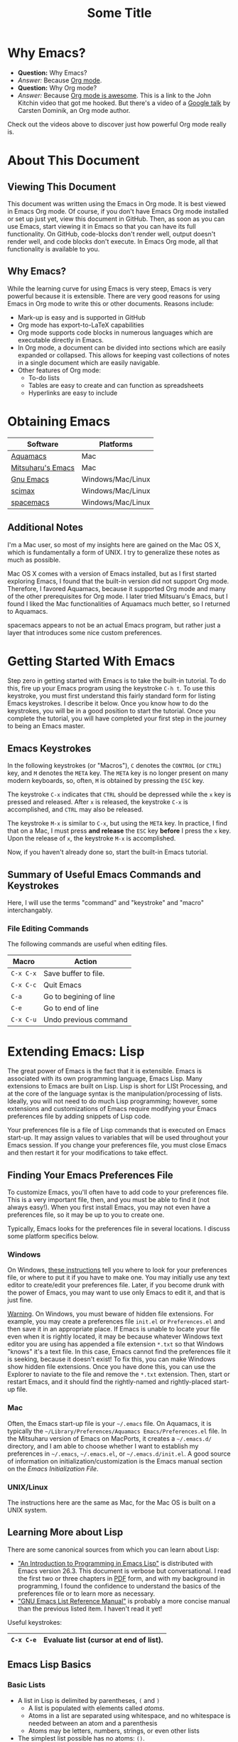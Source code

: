 #+LATEX_HEADER: \usepackage[margin=1in]{geometry}
#+LATEX_HEADER: \usepackage{cite}
#+LATEX_HEADER: \usepackage{braket,cancel}
#+LATEX_HEADER: \usepackage[version=4]{mhchem}
#+LATEX_HEADER: \usepackage{color}

* Why Emacs?

- *Question:* Why Emacs?
- /Answer:/ Because _Org mode_.
- *Question:* Why Org mode?
- /Answer:/ Because [[https://youtu.be/fgizHHd7nOo][Org mode is awesome]]. This is a link to the John
  Kitchin video that got me hooked. But there's a video of a
  [[https://youtu.be/oJTwQvgfgMM][Google talk]] by Carsten Dominik, an Org mode author. 

Check out the videos above to discover just how powerful Org mode really is.

* About This Document

** Viewing This Document
This document was written using the Emacs in Org mode. It is best
viewed in Emacs Org mode. Of course, if you don't have Emacs Org mode
installed or set up just yet, view this document in GitHub. Then, as
soon as you can use Emacs, start viewing it in Emacs so that you can
have its full functionality. On GitHub, code-blocks don't render well,
output doesn't render well, and code blocks don't execute. In Emacs
Org mode, all that functionality is available to you.

** Why Emacs?
While the learning curve for using Emacs is very steep, Emacs is very powerful
because it is extensible. There are very good reasons for using Emacs
in Org mode to write this or other documents. Reasons include:
- Mark-up is easy and is supported in GitHub
- Org mode has export-to-LaTeX capabilities
- Org mode supports code blocks in numerous languages which are
  executable directly in Emacs.
- In Org mode, a document can be divided into sections which are
  easily expanded or collapsed. This allows for keeping vast
  collections of notes in a single document which are easily
  navigable.
- Other features of Org mode:
  - To-do lists
  - Tables are easy to create and can function as spreadsheets
  - Hyperlinks are easy to include


* Obtaining Emacs

| Software          | Platforms         |
|-------------------+-------------------|
| [[http://aquamacs.org][Aquamacs]]          | Mac               |
|-------------------+-------------------|
| [[https://bitbucket.org/mituharu/emacs-mac/src/master/][Mitsuharu's Emacs]] | Mac               |
|-------------------+-------------------|
| [[https://www.gnu.org/savannah-checkouts/gnu/emacs/emacs.html][Gnu Emacs]]         | Windows/Mac/Linux |
|-------------------+-------------------|
| [[https://github.com/jkitchin/scimax][scimax]]            | Windows/Mac/Linux |
|-------------------+-------------------|
| [[https://www.spacemacs.org/][spacemacs]]         | Windows/Mac/Linux |

** Additional Notes

I'm a Mac user, so most of my insights here are gained on the Mac OS
X, which is fundamentally a form of UNIX. I try to generalize these
notes as much as possible.

Mac OS X comes with a version of Emacs installed, but as I first
started exploring Emacs, I found that the built-in version did not
support Org mode. Therefore, I favored Aquamacs, because it supported
Org mode and many of the other prerequisites for Org mode. I later
tried Mitsuaru's Emacs, but I found I liked the Mac functionalities of
Aquamacs much better, so I returned to Aquamacs.

spacemacs appears to not be an actual Emacs program, but rather just a
layer that introduces some nice custom preferences.


* Getting Started With Emacs

Step zero in getting started with Emacs is to take the built-in
tutorial. To do this, fire up your Emacs program using the keystroke
=C-h t=. To use this keystroke, you must first understand this fairly
standard form for listing Emacs keystrokes. I describe it below. Once
you know how to do the keystrokes, you will be in a good position to
start the tutorial. Once you complete the tutorial, you will have
completed your first step in the journey to being an Emacs master.

** Emacs Keystrokes
In the following keystrokes (or "Macros"), =C= denotes the =CONTROL=
(or =CTRL=) key, and =M= denotes the =META= key. The =META= key is no
longer present on many modern keyboards, so, often, =M= is obtained by
pressing the =ESC= key.

The keystroke =C-x= indicates that =CTRL= should be depressed while
the =x= key is pressed and released. After =x= is released, the
keystroke =C-x= is accomplished, and =CTRL= may also be released.

The keystroke =M-x= is similar to =C-x=, but using the =META= key. In
practice, I find that on a Mac, I must press *and release* the =ESC=
key *before* I press the =x= key. Upon the release of =x=, the
keystroke =M-x= is accomplished.

Now, if you haven't already done so, start the built-in Emacs
tutorial.

** Summary of Useful Emacs Commands and Keystrokes
Here, I will use the terms "command" and "keystroke" and "macro"
interchangably.

*** File Editing Commands
The following commands are useful when editing files.
|-----------+------------------------|
| Macro     | Action                 |
|-----------+------------------------|
| =C-x C-x= | Save buffer to file.   |
|-----------+------------------------|
| =C-x C-c= | Quit Emacs             |
|-----------+------------------------|
| =C-a=     | Go to begining of line |
|-----------+------------------------|
| =C-e=     | Go to end of line      |
|-----------+------------------------|
| =C-x C-u= | Undo previous command  |

* Extending Emacs: Lisp
The great power of Emacs is the fact that it is extensible. Emacs is
associated with its own programming language, Emacs Lisp.
Many extensions to Emacs are built on Lisp. Lisp is
short for LISt Processing, and at the core of the language syntax is
the manipulation/processing of lists. Ideally, you will not need to do
much Lisp programming; however, some extensions and customizations of
Emacs require modifying your Emacs preferences file by adding snippets
of Lisp code.

Your preferences file is a file of Lisp commands that is executed on
Emacs start-up. It may assign values to variables that will be used
throughout your Emacs session. If you change your preferences file,
you must close Emacs and then restart it for your modifications to
take effect.

** Finding Your Emacs Preferences File
   To customize Emacs, you'll often have to add code to your preferences
   file. This is a very important file, then, and you must be able to
   find it (not always easy!). When you first install Emacs, you may not
   even have a preferences file, so it may be up to you to create one.

   Typically, Emacs looks for the preferences file in several
   locations. I discuss some platform specifics below.

*** Windows
On Windows, [[https://www.gnu.org/software/emacs/manual/html_node/efaq-w32/Location-of-init-file.html][these instructions]] tell you where to look for your
preferences file, or where to put it if you have to make one. You may
initially use any text editor to create/edit your preferences
file. Later, if you become drunk with the power of Emacs, you may want
to use only Emacs to edit it, and that is just fine.

_Warning_. On Windows, you must beware of hidden file extensions. For
example, you may create a preferences file =init.el= or
=Preferences.el= and then save it in an appropriate place. If Emacs is
unable to locate your file even when it is rightly located, it may be
because whatever Windows text editor you are using has appended a file
extension =*.txt= so that Windows "knows" it's a text file. In this
case, Emacs cannot find the preferences file it is seeking, because it
doesn't exist! To fix this, you can make Windows show hidden file
extensions. Once you have done this, you can use the Explorer to
naviate to the file and remove the =*.txt= extension. Then, start or
restart Emacs, and it should find the rightly-named and rightly-placed
start-up file.

*** Mac
Often, the Emacs start-up file is your =~/.emacs= file. On Aquamacs,
it is typically the
=~/Library/Preferences/Aquamacs Emacs/Preferences.el= file. In the
Mitsuharu version of Emacs on MacPorts, it creates a =~/.emacs.d/=
directory, and I am able to choose whether I want to establish my
preferences in =~/.emacs=, =~/.emacs.el=, or =~/.emacs.d/init.el=. A
good  source of information on initialization/customization is the
Emacs manual section on the /Emacs Initialization File/.

*** UNIX/Linux
The instructions here are the same as Mac, for the Mac OS is built on
a UNIX system.

** Learning More about Lisp
There are some canonical sources from which you can learn about Lisp:
- [[https://www.gnu.org/software/emacs/manual/html_node/eintr/]["An Introduction to Programming in Emacs Lisp"]] is distributed with
  Emacs version 26.3. This document is verbose but conversational. I
  read the first two or three chapters in [[https://www.gnu.org/software/emacs/manual/pdf/eintr.pdf][PDF]] form, and with my background in
  programming, I found the confidence to understand the basics of the
  preferences file or to learn more as necessary.
- [[https://www.gnu.org/software/emacs/manual/pdf/elisp.pdf]["GNU Emacs List Reference Manual"]] is probably a more concise manual
  than the previous listed item. I haven't read it yet!

Useful keystrokes:
|-----------+----------------------------------------|
| =C-x C-e= | Evaluate list (cursor at end of list). |
|-----------+----------------------------------------|

** Emacs Lisp Basics

*** Basic Lists
- A list in Lisp is delimited by parentheses, =(= and =)=
  - A list is populated with elements called /atoms/.
  - Atoms in a list are separated using whitespace, and no whitespace
    is needed between an atom and a parenthesis
  - Atoms may be letters, numbers, strings, or even other lists
- The simplest list possible has no atoms: =()=.
- A list can provide a Lisp /function/
  - A function can be /evaluated/ (executed) by placing the cursor at
    the end of the list and typing =C-x C-e=
  - A non-function list is formed by typing an apostrophe (='=) just
    before the open parenthesis, i.e., ='( ... )=
    - The apostrophe is called a /quote/, so such a list is a /quoted/ list
- A single quote (='=) tells the Lisp interpeter to return the
  following expression as written, and not to evaluate it as a
  function or variable
- Strings are formed using double quotes (="..."=)

This function has three atoms:
#+name: lst-function-00
(+ 2 2)
To evaluate it, place the cursor just after the closing parenthesis
and then type =C-x C-e=. If you evaluate it, you'll see the an
output in the minibuffer that looks like this:
#+begin_verbatim text
4 (#o4, #x4, ?\C-d)
#+end_verbatim
The instruction given here was an addition operation with an augend of
2 and an addend of 2. The output is given as 4 in decimal, as well as
in octal and in hexadecimal.

The position of the cursor is important. If you place the cursor after
either of the "2" symbols in the list, you'll see "2" in the
minibuffer upon evaluating (=C-x C-e=. If you place the cursor after
the end of the list, you'll evaluate the entire function.

Here is an example of a non-functional list:
'(this is a non-functional list)
If you evaluate it, it just gets echoed to the minibuffer. This
non-functional list is a /quoted/ list.

Here is an example of a nested list:
(+ 2 (+ 3 4))

In this example, we use the =concat= function to join two strings:
(concat "cat" "dog")

*** Function Syntax

The basic syntax for a Lisp function is:
#+begin_verbatim
(symbol atom2 atom3 ...)
#+end_verbatim
Here, the first atom is =symbol=, some atom that specifies how the
rest of the list is to be processed. In list [[lst-function-00]], we used
"+" as the symbol, so we got an addition operation.

A symbol can be a function definition with a set of instructions, as
in the case of "+"; or it can be a variable, with a value assigned to
it. A symbol may also have both a function and a value.

*** The =message= function
The =message= function can be used to echo a string to the minibuffer:
(message "hello world")

If we wish to also export a numerical value using =message=, we can
use the =number-to-string= function:
(message (concat "My favorite number is " (number-to-string 7)))

A more concise way to do it is to use a formatted string, which as
placehoders for follow-on arguments:
(message "My favorite number is %d" 7)
Here, =%d= is a placeholder for the integer 7.

Similarly, =%s= can be a placeholder for a string:
(message "His name is %s." "Sargon")

*** Variables and the =set= function
The value of a variable may be set using the =set=, =setq= or =let=
functions.

To declare a variable, we define a symbol using an apostrophe:
='variable=

Thus to declare a variable =x= and assign its value, I can use
(set 'x 2)
I can then use the variable in another operation:
(message "The value of x is: %d" x)

*** Variables and the =setq= function

When learning to set Emacs preferences, =setq= is ubiquitous in
StackExchange posts. When using the =set= function, we typcially quote
the second atom,  which declares a symbol to hold a value. The =setq=
function is similar, but it allows you to set a value without quoting
the second atom. In fact, the =q= in =setq= stands for "quote". Therefore,
(setq y 3)
is equivalent to 
(set 'y 3)

We can use =setq= to define several variables in one list:
(setq a "hello" b "world")

* Extending Emacs: Org Mode

** Introduction to Org Mode
[[https://orgmode.org][Org mode]] is a powerful extension for Emacs which has been called ``the
scientist's note-taking system.'' Org mode enables many capabilties,
which include--but are not limited to:
- the taking of extsive, structured notes with support for
  - Itemized and enumerated lists and outlines
  - tables
- links
  - hyperlinks to Internet resources
  - internal links to sections, figures, tables, code blocks, etc.
- text markup
- significant LaTeX support, including:
  - math typesetting
  - export-to-LaTeX
  - references and bibliographies using bibTeX via the =org-ref=
    package (and other packages)
- embedding _executable_ code in documents in code blocks, with
  syntax highlighting for numerous documents 
- =*.org= document rendering on GitHub

One of the best introductions to Org mode--- and the one that got me
hooked--- is John Kitchin's [[https://youtu.be/fgizHHd7nOo][video]]. There's also a very famous [[https://youtu.be/oJTwQvgfgMM][Google
talk]] by Carsten Dominik, the author of Org mode.

** Summary of Useful Org Mode Commands and Keystrokes

The following useful commands are unique to Org mode.

*** Code Blocks

| Macro           | Action                     |
|-----------------+----------------------------|
| =C-c C-c=       | Execute code block         |
|-----------------+----------------------------|
| =C-c C-v t=     | Tangle all code blocks     |
|-----------------+----------------------------|
| =C-u C-c C-v t= | Tangle a single code block |
|                 |                            |


*** LaTeX Export Commands

| Macro         | Action                    |
|---------------+---------------------------|
| =C-c C-e l l= | Export to LaTeX document. |
|---------------+---------------------------|
| =C-c C-x C-l= | Render LaTeX equations.   |


*** Navigation

| Macro     | Action                            |
|-----------+-----------------------------------|
| =M-v=     | Page up                           |
|-----------+-----------------------------------|
| =C-v=     | Page down                         |
|-----------+-----------------------------------|
| =C-x C-o= | Open link (file, hyperlink, etc.) |
|           |                                   |

*** Outlines and Lists

Outline items are defined by starting a line with asterisks (=*=). The
number of asterisks determines the level of the outline item, as
follows:

|---------------------+-----------------------------------------------|
| Macro               | Action                                        |
|---------------------+-----------------------------------------------|
| =M+RET=             | Insert a new heading, item or row.            |
|---------------------+-----------------------------------------------|
| =OPT+RET=           | Insert a new heading, item or row. (Aquamacs) |
|---------------------+-----------------------------------------------|
| =OPT+(left arrow)=  | Promote outline/list item. (Aquamacs)         |
|---------------------+-----------------------------------------------|
| =OPT+(right arrow)= | Demote outline/list item. (Aquamacs)          |
|                     |                                               |


* Code Blocks in Org Mode

Code blocks may be:
- executed in org documents
  - Key bindings: =C-c C-c=
- written to the file system using =org-babel-tangle=. The Org-mode
  manual has [[https://orgmode.org/manual/Extracting-Source-Code.html][instructions on tangling code]].
  A code block can be tangled (written to the file system) if the
  first line includes the =:tangle= instruction. An example of	this
  might be: 

  #+BEGIN_VERBATIM
  #+BEGIN_SRC language :tangle filename
  < source code >
  #+END_SRC
  #+END_VERBATIM
  
  Then, the =org-babel-tangle= command may be invoked using =C-u C-c
  C-v t= (tangle a single code block) or =C-c C-v t= (tangle all code blocks).

** Python in Org Mode

*** Setup

To enable executable Python code blocks in emacs, I added the
following to my =Preferences.el= file:
#+NAME: code-preferences-include-python
#+BEGIN_SRC elisp
(org-babel-do-load-languages
 'org-babel-load-languages
 '((python . t)))

(setq org-babel-python-command "/Users/blair/anaconda3/bin/python3")
#+END_SRC

This code snippet serves two functions:
1. It adds code block support for Python
2. It specifies the path to the specific installation of Python which
   we desire to use.
   1. This is done using the =(setq ...= function
   2. The =(setq ...= function may not be necessary in Windows. If you
      would like to remove it easily, you can comment it out by
      prepending two semicolons: =;; (setq org-...=. This will turn
      everything that follows the semicolons into a comment.

*** Pythonic Hello World

This is an example of a basic Python script executed in Org mode:
#+begin_src python :results output
print('hello world')
#+end_src

#+RESULTS:
: hello world

*** Pythonic Hello World (tangled)

Now, I make a code block that can be tangled:
#+NAME: tangle-python-hello-world
#+BEGIN_SRC python :tangle hello_world_tangle.py
print("hello world. tangled.")
#+END_SRC

This exports the code to a file called =hello_world_tangle.py=. To run
the tangled file, a shell-script ('sh') code block like this may be
used:
#+NAME: run-tangled-python-script
#+BEGIN_SRC sh
python hello_world_tangle.py
#+END_SRC
Note: this works just fine on kodiak, but it doesn't work on my
Mac. On my Mac, I get =Symbol's function definition is void: org-babel-get-header=

To use a script like ref:run-tangled-python-script, something like the
following should be included in your preferences file:
#+BEGIN_SRC elisp
(org-babel-do-load-languages
 'org-babel-load-languages
 '((python . t)
   (sh . t)))
#+END_SRC
This adds support for shell scripts in the code block.


*** Troubleshooting

**** Code blocks do not evaluate
I had an issue where I would try to evaluate code blocks, and then
Emacs would tell me something like "Evaluation of this python code
block is disabled." I then found a [[https://www.reddit.com/r/emacs/comments/820ny1/code_block_eval_disabled/][reddit discussion]] telling me that
if I go to the org-mode package folder and delete any compiled Lisp
files (*.elc) and restart Aquaemacs, I can once again evaluate code
blocks. 

**** Python Code Blocks always return ": None" in the output
It is helpful to add =:results output= in the first line of the code
block. A [[https://emacs.stackexchange.com/questions/17926/python-org-mode-source-block-output-is-always-none][StackExchange discussion]] exists on this topic.

** MATLAB in Org Mode

I actually don't recommend this. I tried it on my Mac, and it didn't
go well. This procedure changed the text editor for MATLAB on my
Mac. Then, when I wanted to use MATLAB on my Mac, MATLAB threw an
error saying it could not find my text editor. I had to reset the text
editor to the default so that I could edit scripts in MATLAB once
again.

If you must use MATLAB code blocs in Emacs Org mode, then read on.
 
My source here are:
1. [[http://gewhere.github.io/blog/2017/12/19/setup-matlab-in-emacs-and-babel-orgmode/][Georgios Diapoulis' blog]]
2. A [[https://sourceforge.net/p/matlab-emacs/mailman/message/36089463/][SourceForge post]] by Cumhur Erkut

*** Setup
Step zero is to have a valid, licensed installation of MATLAB. To set
up MATLAB with Emacs, do the following: 
1. Install the =matlab-mode= package for Emacs using =M-x
   package-install= followed by ENTER, followed by =matlab-mode=
2. Create an Emacs wrapper for MATLAB.
   1. The following code block defines an Emacs wrapper for
      MATLAB. It's customized for my computer, so you should customize
      the path to your MATLAB program and tangle it to your file space
      as you see fit: 
      #+begin_src sh :tangle ~/matlab_emacs_wrapper :shebang "#!/bin/bash" :padline no
      # https://ch.mathworks.com/matlabcentral/answers/319655-why-does-matlab-r2016b-crash-when-launched-from-matlab-emacs?
      shell_stack_size=$(ulimit -s)
      
      adjusted_stack_size=$[4*((($shell_stack_size-1)/4)+1)]
      
      ulimit -s $adjusted_stack_size && /Applications/MATLAB_R2020a.app/bin/matlab $@
      #+end_src
      Note:
      1. If I tangle this to the file system, Emacs recognizes that it
         has a shebang and makes it executable
      2. If I copy and paste this into the file system, then I need to
         make it executable by typing in the command line
         #+BEGIN_SRC sh
         chmod 755 ~/matlab_emacs_wrapper
         #+END_SRC
   2. Diapoulis recommends running the script to see if you can
      make MATLAB run properly. Notes:
      1. The script ran from the command prompt for me
      2. The script did not run from an Emacs code block
3. Add the following to your Emacs preferences file:
   1. Define the =matlab-shell= command
      #+begin_verbatim elisp
      ;; establish/customize the matlab-shell command
      (setq matlab-shell-command "/Applications/MATLAB_R2020a.app/matlab")
      (customize-set-variable 'matlab-shell-command
      "~/matlab_emacs_wrapper")
      #+end_verbatim
   2. Load =org-babel= support for MATLAB by adding =(matlab . t)= to
      your =org-babel-do-load-languages= statement. Since I want
      support for Python, shell and MATLAB, my statement looks like this:
      #+begin_verbatim elisp
      (org-babel-do-load-languages
       'org-babel-load-languages
       '((python . t)
         (sh . t)
         (matlab . t)))
      #+end_verbatim
4. Save and close all Emacs work and restart Emacs. This will load
   your new preferences.
5. Upon restarting, if you set things up properly, 

*** Testing

 #+BEGIN_SRC matlab
 %% Here is a MATLAB region
 disp('hello world')
 %% Numerical result
 x = 5; % output supressed
 y = 7 % output not suppressed
 z = x+y % output not suppressed
 #+END_SRC

 #+RESULTS:
 #+begin_example
 < M A T L A B (R) >
                   Copyright 1984-2020 The MathWorks, Inc.
                    R2020a (9.8.0.1323502) 64-bit (maci64)
                              February 25, 2020

 
 To get started, type doc.
 For product information, visit www.mathworks.com.
 
 %>> % Here is a MATLAB region
 disp('hello world')
 hello world
 %% Numerical result
 x = 5; % output supressed
 y = 7 % output not suppressed

 y =

      7
 z = x+y % output not suppressed

 z =

     12
 'org_babel_eoe'

 ans =

     'org_babel_eoe'
 #+end_example



 This doesn't work for me. I get an error saying, "Autoloading failed
 to define function matlab-shell"
* Extending Emacs Org mode: Org-ref

** Introduction to =org-ref=
=org-ref= is a powerfully-helpful package for creating and managing
references in =org-mode=, with support for LaTeX export. Perhaps the
best introduction to =org-ref= is in the form of John Kitchin's [[https://youtu.be/2t925KRBbFc][video]].

** Installing =org-ref=
Org-ref may be installed easily by (1) typing =M-x package-install= and
then (2) specifiying =org-ref=. You may be required to perform an
intervening safety/security step between (1) and (2) of confirming
that you allow Emacs to communicate with the outside world by typing
=Always=.

Once =org-ref= is installed, you may need to make sure it's "required"
in your Emacs start-up file.

To get =org-ref= to work properly, I had to add
#+BEGIN_SRC elisp
(require 'org-ref)
#+END_SRC
to my preferences file.

Additionally, =helm-bibtex= is a useful part of =org-ref=, so I found
it helpful to also add to my preferences file:
#+BEGIN_SRC elisp
(require 'helm-bibtex)
#+END_SRC



* LaTeX Export using Org Mode
One of the reasons I like Org mode is that it allows LaTeX
export. With a few physical keystrokes (=C-c C-e l l=), I can export my notes to a
LaTeX document. I can also set up Emacs to export and view the
document (=C-c C-e l o=), but I haven't got that one working yet (I
need to set this up so that my LaTeX program performs the right number
of LaTeX compiles and BibTeX compiles).

** Adjustments to the Preamble
Here, I discuss using Org mode commands to set LaTeX documentclass
options/properties and set commands in the preamble.

*** Document Options

The title may be set using
#+begin_verbatim text
#+title: Some Title
#+end_verbatim

Sometimes, under LaTeX export, it is desirable to suppress document
features such as the author name, date, or the table of contents. This
may be done by setting the following options:
#+begin_verbatim
#+options: author:nil title:nil date:nil
#+end_verbatim

*** Modifying the LaTeX Preamble
All LaTeX documents have a preamble, which is content between the
=\documentclass{...}= command and the =\begin{document}= command. This
is where much cusomization is implemented.

Lines may be added to the preamble by using
#+BEGIN_SRC latex
#+LATEX_HEADER: ...
#+END_SRC
where =...= is a placeholder for a line of LaTeX preamble content.

**** Adding Packages
To add special capabilities beyond standard LaTeX, we can add
packages. This is done in the preamble by adding a line with the
=\usepackage{}= command.

Some packages I find useful:

| Package    | Description                                        |
|------------+----------------------------------------------------|
| =braket=   | Supports Dirac braket notation.                    |
|------------+----------------------------------------------------|
| =geometry= | Allows easy customization of layout (esp. margins) |
|------------+----------------------------------------------------|
| =mhchem=   | Supports chemical equations and formulas           |

For Org mode LaTeX export, use the =#+LATEX_HEADER:= directive, and
then add the desired preamble line.

For example, I might add the following to an
Org mode document:

#+BEGIN_SRC
#+LATEX_HEADER: \usepackage[margin=1in]{geometry}
#+LATEX_HEADER: \usepackage[version=4]{mhchem}
#+LATEX_HEADER: \usepackage{braket}
#+END_SRC

*** Adding a Page Break after the TOC
When using the =\documentclass{article}=, the default is for the
secions of content to immediately follow the table of contents (TOC)
without an intervening page break. A StackExchange thread discusses
how to [[https://emacs.stackexchange.com/questions/42558/org-mode-export-force-page-break-after-toc][add a page break]] after the TOC.

To do this, we add the following to our Emacs preference file:
#+BEGIN_SRC lisp
(setq org-latex-toc-command "\\tableofcontents \\clearpage")
#+END_SRC



*** Beamer
Beamer is a LaTeX class for presentations. The org-mode reference has
a section on beamer, but there also is a nice page on orgmode.org
titled "[[https://orgmode.org/worg/exporters/beamer/ox-beamer.html][Beamer presentations using the new export engine]]".

* Illustrations in Org mode

** TikZ and Org mode
We can make plots in MATLAB or Python using code blocks. Another
option is to use TikZ. TikZ is a package for LaTeX and has become my
favourite illustrating system (so much so that I use the British
spelling of /favorite/). I learned from a blogger (I learned
after my use of /favourite/ that the blogger is British) that we can
[[https://www.homepages.ucl.ac.uk/~ucahjde/blog/tikz.html][make LaTeX code blocks that produce TikZ graphics]].

Note: this didn't work well for me, since my LaTeX installation
doesn't have imagemagik. This is a vital component for converting TikZ
output (pdf) to another format (png, jpg, etc.). Org mode doesn't
render PDF in the buffer well. It usually ends up as text for me.

Still, TikZ is important for me, since I use it to make scalable
vector graphics (SVG) for illustrations. I also use it to make
composite images/illustrations. If you have imagemagik installed, read
on, and you may be able to find success where I have not.

An alternate method for using Org mode to generate TikZ illustrations
is in the next section, so you may wish to skip the rest of this
section.

*** Setup
The blog post or a search leads us to the Org manual page on
[[https://orgmode.org/worg/org-contrib/babel/languages/ob-doc-LaTeX.html][LaTeX code blocks]]. To set up LaTeX code blocks, we perform the
following: 
1. Point Emacs to the LaTeX executable by adding this to my
   preferences file:
   #+begin_verbatim elisp
   ;; point Emacs to latex on my Mac
   (setq exec-path (append exec-path '("/Library/TeX/texbin")))
   #+end_verbatim
2. Enable =org-babel= support for LaTeX. To do this, we add ='((latex
   . t))= to our Emacs preferences file within the
   =org-babel-do-load-languages= command. Thus, to support Python,
   shell, and LaTeX, I have the following in my preferences file:
   #+begin_verbatim elisp
   ;; Adds support for executable Python code blocks
   (org-babel-do-load-languages
    'org-babel-load-languages
    '((python . t)
      (sh . t)
      (latex . t)))
   #+end_verbatim
3. Install the =auctex= package
   1. Use =M-x package-install= followed by =acutex=.
   2. Add =(load "auctex.el" nil t t)= to my preferences file.

*** Examples
These examples need some work. They produce the following:
- An SVG that doesn't render as an image in Org mode
  - Maybe I can set up Org mode to render SVG
- A PDF with a crazy hashed name, and not in the destination I
  want. The PDF doesn't render in Org mode, but rather gets displayed
  in Adobe Acrobat.

This first example produces a =*.svg= file. Copying - with a
few adaptations - from the blog post, I have:
#+HEADER: :file img/contour.svg :imagemagick yes
#+HEADER: :results output silent :headers '("\\usepackage{tikz}")
#+HEADER: :fit yes :imoutoptions -geometry 400 :iminoptions -density 600
#+BEGIN_src latex
\begin{tikzpicture}
\draw[->] (-3,0) -- (-2,0) arc[radius=0.5cm,start angle=-180,end angle=0] (-1,0) -- (1,0) arc[radius=0.5cm,start angle=180,end angle=0] (2,0) -- (3,0);
\filldraw (-1.5,0) circle[radius=1mm];
\filldraw (1.5,0) circle[radius=1mm];
\end{tikzpicture}
#+END_src


Unfortunately, I didn't get the SVG to render well in Org mode. It
probably would render well - as intended - in the blogger's html
result.

The [[https://emacs.stackexchange.com/questions/20488/how-do-i-create-a-floating-tikz-figure-when-exporting-to-pdf-in-org-mode][next example]] comes from StackExchange and produces a pdf:
#+HEADER: :file img/fsa.pdf
#+HEADER: :results raw silent :headers '("\\usepackage{tikz}")
#+begin_src latex :border 1em
  % Define block styles
  \usetikzlibrary{shapes,arrows}
  \tikzstyle{astate} = [circle, draw, text centered, font=\footnotesize, fill=blue!25]
  \tikzstyle{rstate} = [circle, draw, text centered, font=\footnotesize, fill=red!25]

  \begin{tikzpicture}[->,>=stealth', shorten >=1pt, auto, node distance=2.8cm, semithick]
    \node [astate] (1) at (0,0) {1};
    \node [astate] (2) at (1,0) {2};
    \node [rstate] (3) at (2,0) {3};
    \path (1) edge [bend left] node {b} (2)
          (2) edge node {b} (3)
          (2) edge [bend left] node {a} (1)
          (3) edge [loop above] node {(a, b)} (3);
  \end{tikzpicture}
#+end_src
The problem here is that it doesn't produce the result in the right
place, nor does it provide the right file name. I had to manually copy
the result from the present directory (containing this Org file) to
the destination directory. Additionally, the file had some hashed
name, so I renamed it to the desired name.

#+RESULTS:

To display the PDF result here, we use:

#+CAPTION: tikz caption
#+LABEL: fig:tikz
#+RESULTS:
# ()convertfrompdf:t
[[./img/fsa.png]]
The other problem is that this link opens in Adobe Acrobat, and not in
an Emacs buffer.

Check to see if imagemagick is installed:
(executable-find "convert") - this returns "nil"
(image-type-available-p 'imagemagick)
I also tried exporting to =eps=, but that didn't work so well.

#+HEADER: :file img/contour.eps :imagemagick yes
#+HEADER: :results output silent :headers '("\\usepackage{tikz}")
#+HEADER: :fit yes :imoutoptions -geometry 400 :iminoptions -density 600
#+BEGIN_src latex
\begin{tikzpicture}
\draw[->] (-3,0) -- (-2,0) arc[radius=0.5cm,start angle=-180,end angle=0] (-1,0) -- (1,0) arc[radius=0.5cm,start angle=180,end angle=0] (2,0) -- (3,0);
\filldraw (-1.5,0) circle[radius=1mm];
\filldraw (1.5,0) circle[radius=1mm];
\end{tikzpicture}
#+END_src

** TikZ and Org Mode - Work-around for Lack of Imagemagik

My workaround for for making TikZ graphics without imagemagik is to
write a LaTeX script in an Emacs Org mode (Python) code block. In this
code block, I form a =subprocess.Popen= object that creates a pipe to
LaTeX. The pipe is prepared so that I specify the LaTeX command as
well as an output file name. Then, I stream the LaTeX script through the
LaTeX pipe using the =subprocess.communicate= method. This allows
LaTeX (actually, PDFTeX, in my case) to process the commands in the
LaTeX script, although the script is never a file written to the file
space.

This is a powerful method that can be generalized to any
program available on your computer. In this way, you can stream MATLAB
scripts to MATLAB, or you can launch high-performance computing (HPC)
jobs by streaming a job submission script to a submission program,
such as =qsub=.

An example script is as follows:
#+name: script_tikz_four_dot_states
#+begin_src python :exports none :results none
'''
This Python script creates a stand-alone LaTeX figure.
'''
from pathlib import Path # for creating directories
import subprocess as sp # for running programs, making pipes
import os # file-system tools

homedir = os.getcwd()
targetdir = os.path.join(homedir, 'img')
# create the targetdir if it doesn't exist
Path(targetdir).mkdir(exist_ok=True)

jobname = 'basic_TikZ_fig' # output file name (no extension)
pdftex = '/Library/TeX/texbin/pdflatex' # path to my PDFTeX program

'''
Now, I define a LaTeX script. The Python string requires
me to use "\\" whenever I want "\" in the LaTeX script.

This script simply draws a square and then partitions it
into four smaller squares.
'''

tex_script = """\\documentclass{standalone}
\\usepackage{tikz, adjustbox}

\\begin{document}

\\begin{tikzpicture}[scale=0.825]
   \\draw (-1, -1) rectangle (1, 1);
   \\draw (0, -1) -- (0, 1);
   \\draw (-1, 0) -- (1, 0);
\\end{tikzpicture}

\\end{document}
#end"""

# Change directory to targetdir, run commands there
os.chdir(targetdir)

'''
   Form the PDFTeX pipe, p.

   We can think of the pipe as:
   {pdftex} -jobname=basic_TikZ_fig

   Here, {pdftex} is actually the full path to my PDFTeX program:
   '/Library/TeX/texbin/pdflatex', and -jobname=basic_TikZ_fig is a PDFTeX
   option that specifies the output file name (this option is particular to
   PDFTeX and may not apply if you are trying to generalize this technique
   to another program).

   Note that no input script is specified. We will stream the input script
   through our pipe (p) later, once p is defined. This will be done by
   invoking the p.communicate() method. If we stream the script to the
   pipe, there is no need to write it to the file system.
'''
cmdlist = [pdftex, f'-jobname={jobname}']
p = sp.Popen(cmdlist,
             stdin=sp.PIPE,
	         stdout=sp.PIPE,
	         stderr=sp.PIPE,
	         universal_newlines=True)

# run the script - capture the output and errors generated by PDFTeX,
#    even though I don't use them here.
out, err = p.communicate(tex_script)

# clean up - delete temporary files
ext_list = ('log', 'aux')
for ext in ext_list:
   os.remove( f'{jobname}.{ext}')
#+end_src


While I cannot convert my PDF to JPG or PNG without Imagemagik, I can
have TikZ scripts in my Org documents; and more powerfully, I can run
any script in an appropriate program from within a code block.

